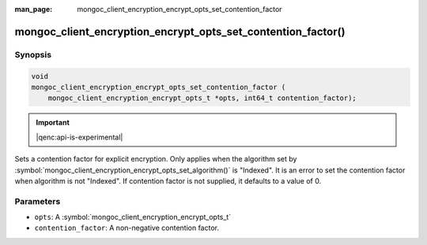 :man_page: mongoc_client_encryption_encrypt_opts_set_contention_factor

mongoc_client_encryption_encrypt_opts_set_contention_factor()
=============================================================

Synopsis
--------

.. code-block:: c

    void
    mongoc_client_encryption_encrypt_opts_set_contention_factor (
        mongoc_client_encryption_encrypt_opts_t *opts, int64_t contention_factor);

.. important:: |qenc:api-is-experimental|
.. versionadded:: 1.22.0

Sets a contention factor for explicit encryption.
Only applies when the algorithm set by :symbol:`mongoc_client_encryption_encrypt_opts_set_algorithm()` is "Indexed".
It is an error to set the contention factor when algorithm is not "Indexed".
If contention factor is not supplied, it defaults to a value of 0.

Parameters
----------

* ``opts``: A :symbol:`mongoc_client_encryption_encrypt_opts_t`
* ``contention_factor``: A non-negative contention factor.
